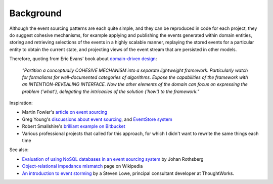 ==========
Background
==========

Although the event sourcing patterns are each quite simple, and they can
be reproduced in code for each project, they do suggest cohesive
mechanisms, for example applying and publishing the events generated
within domain entities, storing and retrieving selections of the events
in a highly scalable manner, replaying the stored events for a
particular entity to obtain the current state, and projecting views of
the event stream that are persisted in other models.

Therefore, quoting from Eric Evans' book about `domain-driven design
<https://en.wikipedia.org/wiki/Domain-driven_design>`__:

.. pull-quote::

    *"Partition a conceptually COHESIVE MECHANISM into a separate
    lightweight framework. Particularly watch for formalisms for
    well-documented categories of algorithms. Expose the capabilities of the
    framework with an INTENTION-REVEALING INTERFACE. Now the other elements
    of the domain can focus on expressing the problem ('what'), delegating
    the intricacies of the solution ('how') to the framework."*


Inspiration:

-  Martin Fowler's `article on event sourcing <http://martinfowler.com/eaaDev/EventSourcing.html>`__

-  Greg Young's `discussions about event sourcing <https://www.youtube.com/watch?v=JHGkaShoyNs>`__,
   and `EventStore system <https://geteventstore.com/>`__

-  Robert Smallshire's `brilliant example on Bitbucket <https://bitbucket.org/sixty-north/d5-kanban-python/src>`__

-  Various professional projects that called for this approach, for
   which I didn't want to rewrite the same things each time

See also:

-  `Evaluation of using NoSQL databases in an event sourcing system
   <http://www.diva-portal.se/smash/get/diva2:877307/FULLTEXT01.pdf>`__ by
   Johan Rothsberg

-  `Object-relational impedance mismatch
   <https://en.wikipedia.org/wiki/Object-relational\_impedance\_mismatch>`__
   page on Wikipedia

-  `An introduction to event storming
   <https://techbeacon.com/introduction-event-storming-easy-way-achieve-domain-driven-design>`__
   by a Steven Lowe, principal consultant developer at ThoughtWorks.

